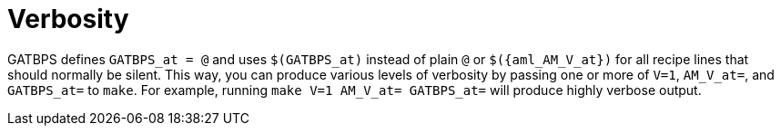 //
// The authors of this file have waived all copyright and
// related or neighboring rights to the extent permitted by
// law as described by the CC0 1.0 Universal Public Domain
// Dedication. You should have received a copy of the full
// dedication along with this file, typically as a file
// named <CC0-1.0.txt>. If not, it may be available at
// <https://creativecommons.org/publicdomain/zero/1.0/>.
//

[#aml_verbosity]
= Verbosity

GATBPS defines `GATBPS_at = @` and uses `$(GATBPS_at)` instead of plain
`@` or `$({aml_AM_V_at})` for all recipe lines that should normally be
silent.
This way, you can produce various levels of verbosity by passing one or
more of `V=1`, `AM_V_at=`, and `GATBPS_at=` to `make`.
For example, running `make V=1 AM_V_at= GATBPS_at=` will produce highly
verbose output.

//
